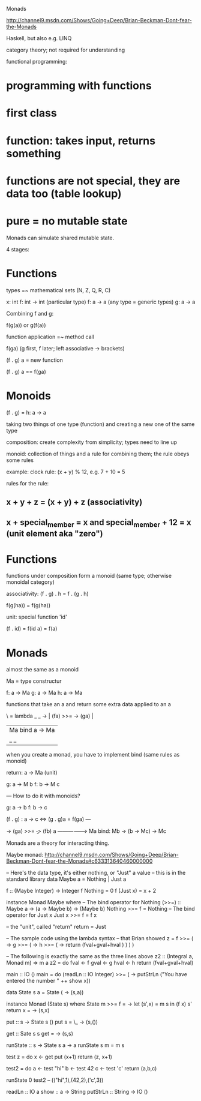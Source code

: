 Monads

http://channel9.msdn.com/Shows/Going+Deep/Brian-Beckman-Dont-fear-the-Monads

Haskell, but also e.g. LINQ
  
category theory; not required for understanding

functional programming:
* programming with functions
* first class 
* function: takes input, returns something
* functions are not special, they are data too (table lookup)
* pure = no mutable state

Monads can simulate shared mutable state.

4 stages:

* Functions

types =~ mathematical sets (N, Z, Q, R, C)

x: int
f: int -> int (particular type)
f: a -> a (any type = generic types)
g: a -> a

Combining f and g:

f(g(a)) or g(f(a))

function application =~ method call

f(ga) (g first, f later; left associative -> brackets)

(f . g) a = new function

(f . g) a == f(ga)

* Monoids

(f . g) = h: a -> a 

taking two things of one type (function) and creating a new one of the
same type

composition: create complexity from simplicity; types need to line up

monoid: collection of things and a rule for combining them; the rule
obeys some rules

example: clock 
rule: (x + y) % 12, e.g. 7 + 10 = 5

rules for the rule:

** x + y + z = (x + y) + z (associativity)
** x + special_member = x and special_member + 12 = x (unit element aka "zero")
   
* Functions

functions under composition form a monoid (same type; otherwise
monoidal category)

associativity:
(f . g) . h = f . (g . h)

f(g(ha)) = f(g(ha))

unit: special function 'id'

(f . id) = f(id a) = f(a)

* Monads

almost the same as a monoid

Ma = type constructur

f: a -> Ma
g: a -> Ma
h: a -> Ma

functions that take an a and return some extra data applied to an a

\ = lambda
       _                      _
\a -> | (fa)  >>=   \a -> (ga) |
      |  Ma   bind   a ->  Ma  |
      |_                      _|

when you create a monad, you have to implement bind (same rules as monoid)

return: a -> Ma (unit)

g: a -> M b
f: b -> M c

---
How to do it with monoids?

g: a -> b
f: b -> c

(f . g) : a -> c <=> (g . g)a = f(ga)
---

\a -> (ga) >>= \b -> (fb)
a ------------------> Ma
bind: Mb -> (b -> Mc) -> Mc

Monads are a theory for interacting thing.

Maybe monad:
http://channel9.msdn.com/Shows/Going+Deep/Brian-Beckman-Dont-fear-the-Monads#c633313640460000000

-- Here's the data type, it's either nothing, or "Just" a value
-- this is in the standard library
data Maybe a = Nothing | Just a

f :: (Maybe Integer) -> Integer
f Nothing = 0
f (Just x) = x + 2


instance Monad Maybe where
  -- The bind operator for Nothing
  (>>=) :: Maybe a -> (a -> Maybe b) -> (Maybe b)
  Nothing >>= f = Nothing
  -- The bind operator for Just x
  Just x >>= f = f x

  -- the "unit", called "return"
  return = Just

-- The sample code using the lambda syntax
-- that Brian showed
z = f >>= ( \fval ->
    g >>= ( \gval ->  
    h >>= ( \hval -> return (fval+gval+hval ) ) ) )

-- The following is exactly the same as the three lines above
z2 :: (Integral a, Monad m) => m a
z2 = do 
   fval <- f
   gval <- g
   hval <- h
   return (fval+gval+hval)

main :: IO ()
main = do
  (readLn :: IO Integer) >>= (\x ->
  putStrLn ("You have entered the number " ++ show x))


data State s a = State (\s -> (s,a))

instance Monad (State s) where
  State m >>= f = \s -> let (s',x) = m s in (f x) s'
  return x = \s -> (s,x)

put :: s -> State s ()
put s = \_ -> (s,())

get :: Sate s s
get = \s -> (s,s)

runState :: s -> State s a -> a
runState s m = m s

test z = do
  x <- get
  put (x+1)
  return (z, x+1)

test2 = do
  a <- test "hi"
  b <- test 42
  c <- test 'c'
  return (a,b,c)

runState 0 test2  -- (("hi",1),(42,2),('c',3))

readLn :: IO a
show :: a -> String
putStrLn :: String -> IO ()

